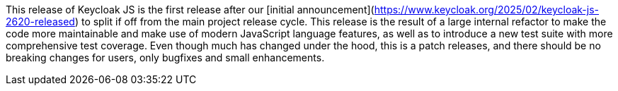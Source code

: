 This release of Keycloak JS is the first release after our [initial announcement](https://www.keycloak.org/2025/02/keycloak-js-2620-released) to split if off from the main project release cycle. This release is the result of a large internal refactor to make the code more maintainable and make use of modern JavaScript language features, as well as to introduce a new test suite with more comprehensive test coverage. Even though much has changed under the hood, this is a patch releases, and there should be no breaking changes for users, only bugfixes and small enhancements.
